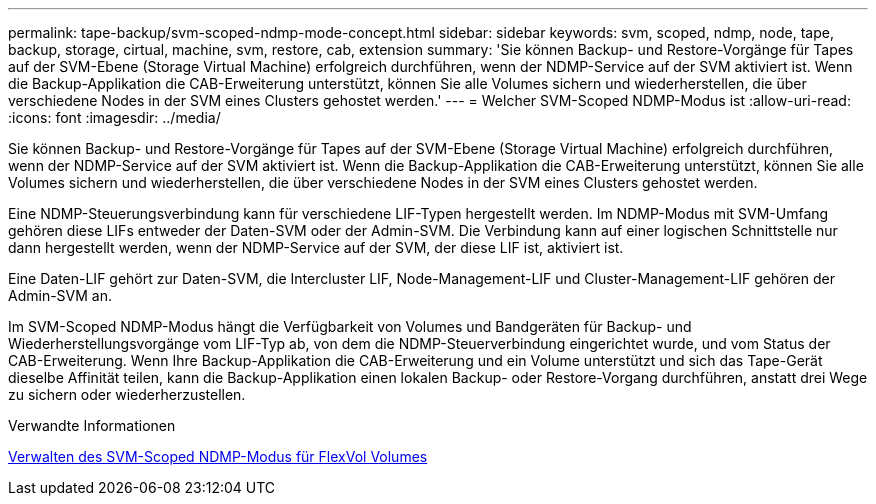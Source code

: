 ---
permalink: tape-backup/svm-scoped-ndmp-mode-concept.html 
sidebar: sidebar 
keywords: svm, scoped, ndmp, node, tape, backup, storage, cirtual, machine, svm, restore, cab, extension 
summary: 'Sie können Backup- und Restore-Vorgänge für Tapes auf der SVM-Ebene (Storage Virtual Machine) erfolgreich durchführen, wenn der NDMP-Service auf der SVM aktiviert ist. Wenn die Backup-Applikation die CAB-Erweiterung unterstützt, können Sie alle Volumes sichern und wiederherstellen, die über verschiedene Nodes in der SVM eines Clusters gehostet werden.' 
---
= Welcher SVM-Scoped NDMP-Modus ist
:allow-uri-read: 
:icons: font
:imagesdir: ../media/


[role="lead"]
Sie können Backup- und Restore-Vorgänge für Tapes auf der SVM-Ebene (Storage Virtual Machine) erfolgreich durchführen, wenn der NDMP-Service auf der SVM aktiviert ist. Wenn die Backup-Applikation die CAB-Erweiterung unterstützt, können Sie alle Volumes sichern und wiederherstellen, die über verschiedene Nodes in der SVM eines Clusters gehostet werden.

Eine NDMP-Steuerungsverbindung kann für verschiedene LIF-Typen hergestellt werden. Im NDMP-Modus mit SVM-Umfang gehören diese LIFs entweder der Daten-SVM oder der Admin-SVM. Die Verbindung kann auf einer logischen Schnittstelle nur dann hergestellt werden, wenn der NDMP-Service auf der SVM, der diese LIF ist, aktiviert ist.

Eine Daten-LIF gehört zur Daten-SVM, die Intercluster LIF, Node-Management-LIF und Cluster-Management-LIF gehören der Admin-SVM an.

Im SVM-Scoped NDMP-Modus hängt die Verfügbarkeit von Volumes und Bandgeräten für Backup- und Wiederherstellungsvorgänge vom LIF-Typ ab, von dem die NDMP-Steuerverbindung eingerichtet wurde, und vom Status der CAB-Erweiterung. Wenn Ihre Backup-Applikation die CAB-Erweiterung und ein Volume unterstützt und sich das Tape-Gerät dieselbe Affinität teilen, kann die Backup-Applikation einen lokalen Backup- oder Restore-Vorgang durchführen, anstatt drei Wege zu sichern oder wiederherzustellen.

.Verwandte Informationen
xref:manage-svm-scoped-ndmp-mode-concept.adoc[Verwalten des SVM-Scoped NDMP-Modus für FlexVol Volumes]
